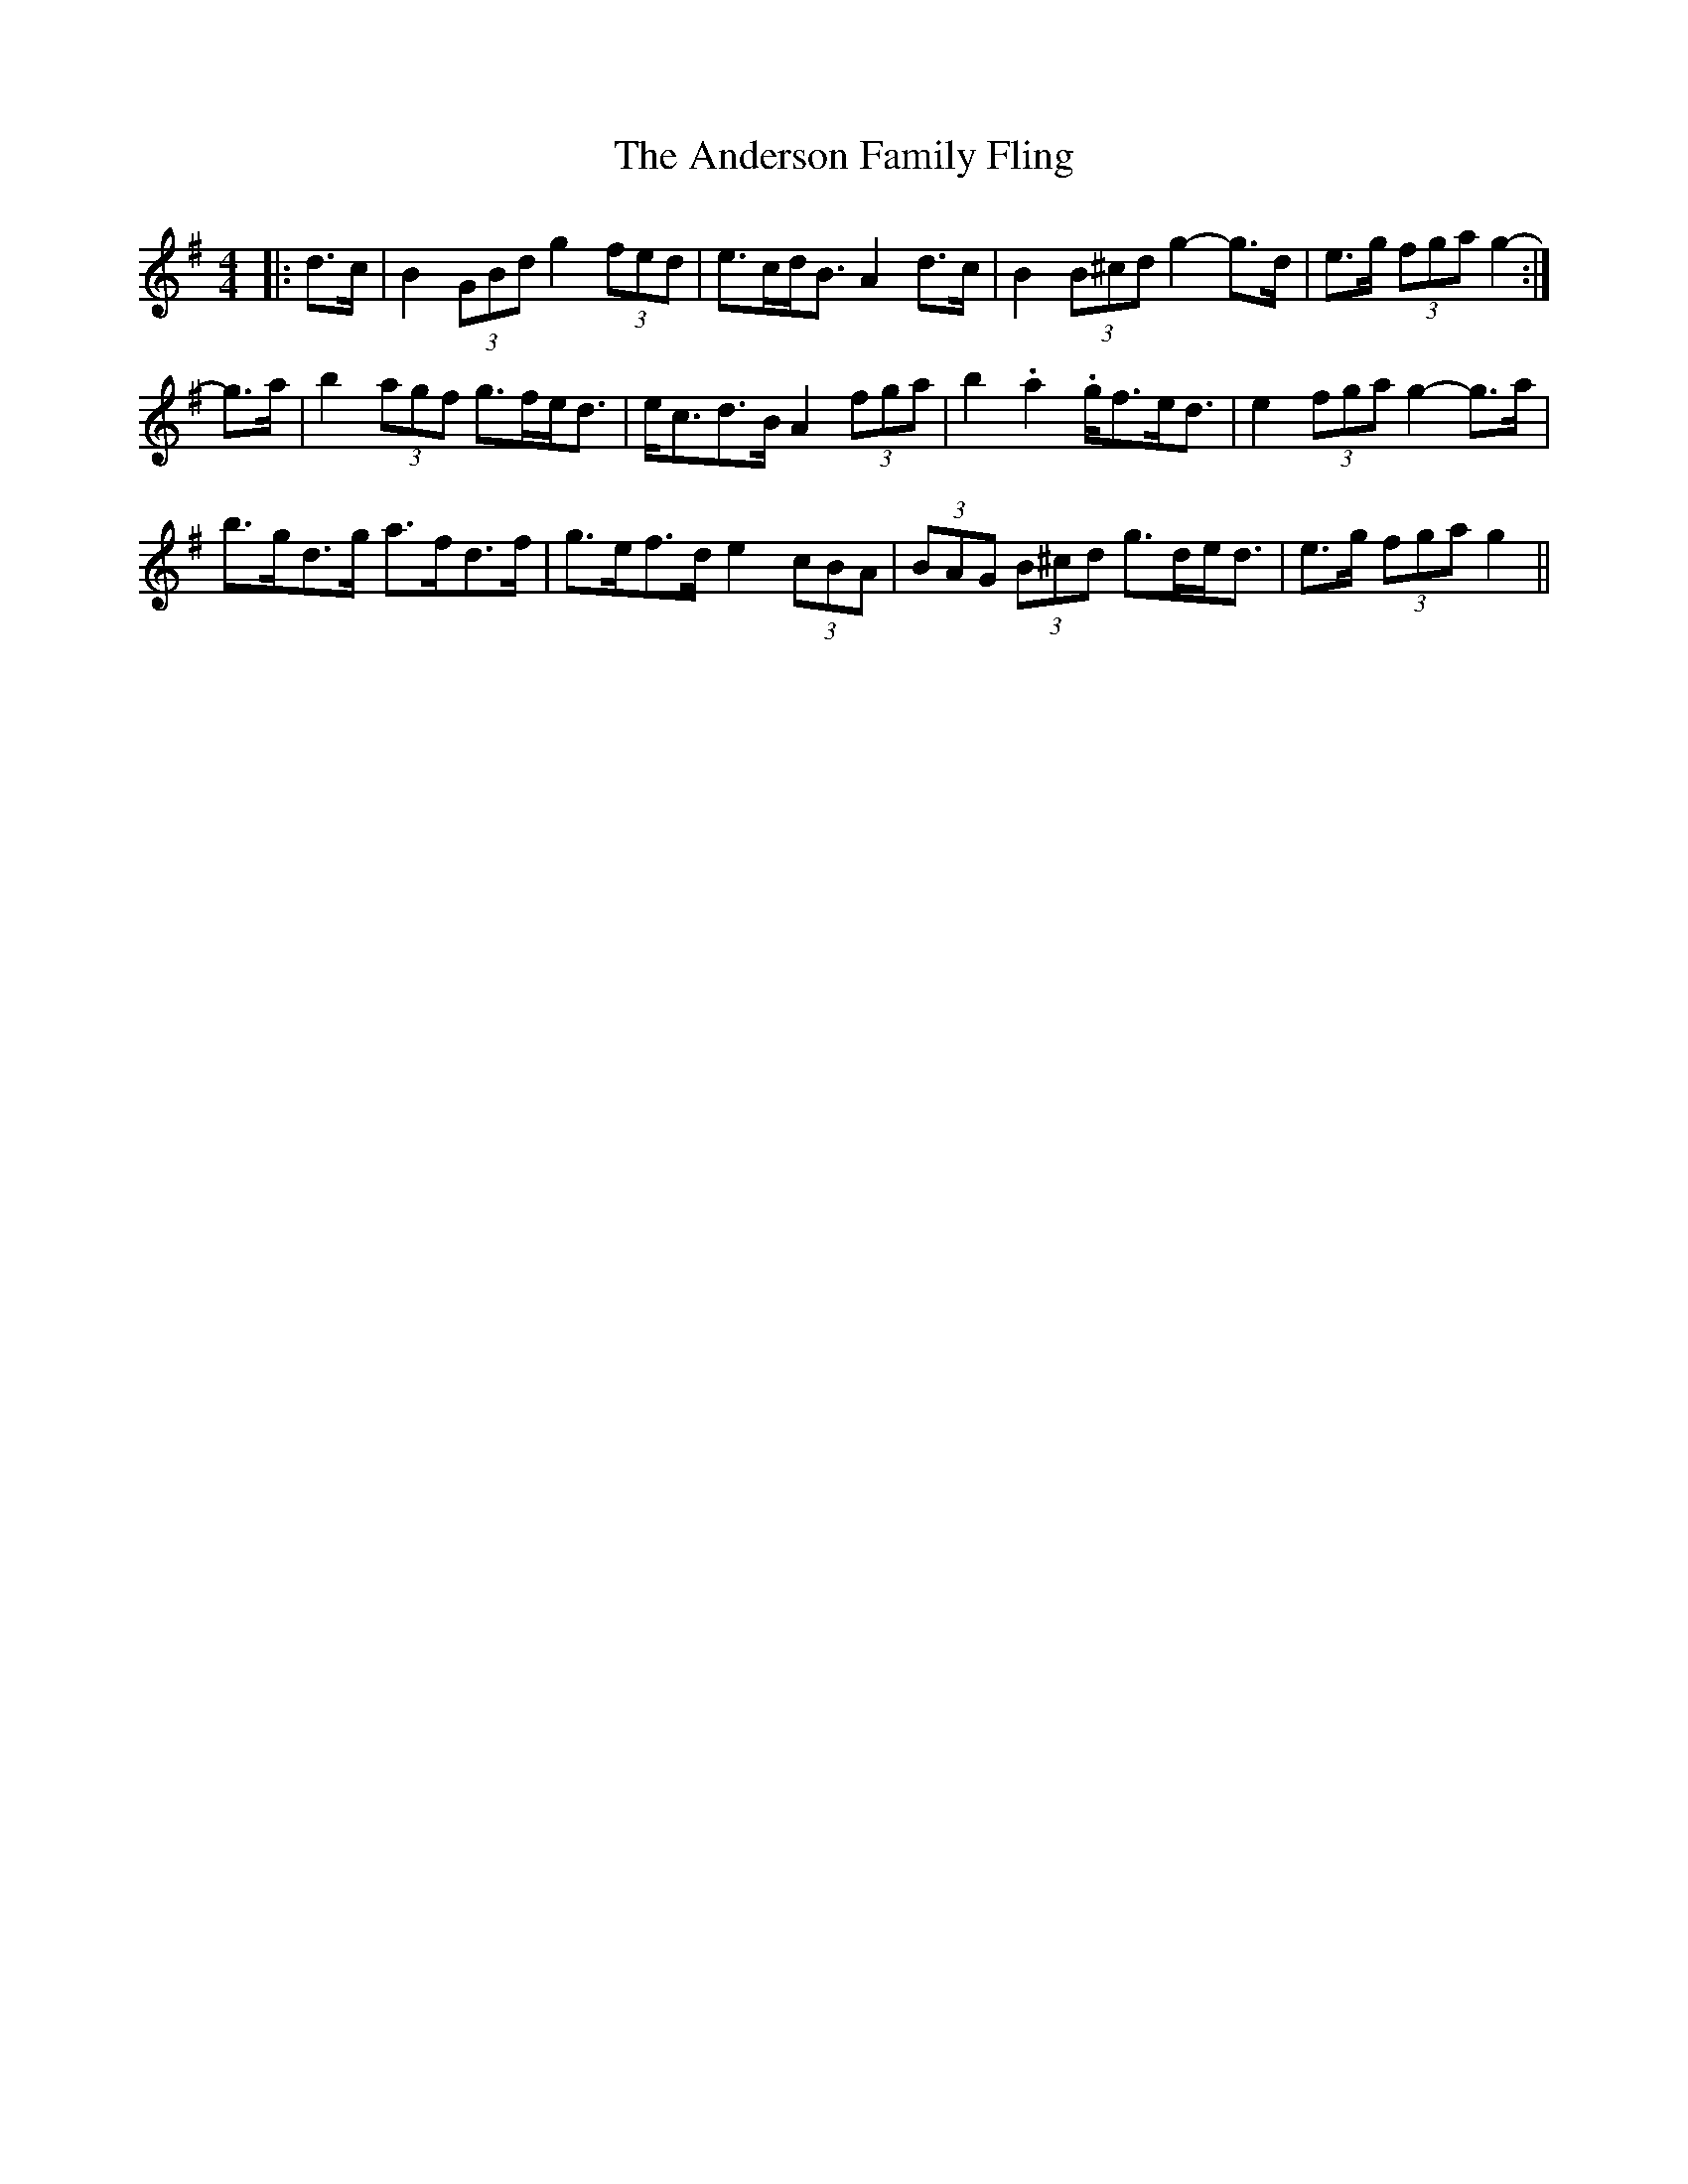 X: 1462
T: Anderson Family Fling, The
R: strathspey
M: 4/4
K: Gmajor
|:d>c|B2 (3GBd g2 (3fed|e>cd<B A2 d>c|B2 (3B^cd g2- g>d|e>g (3fga g2-:|
g>a|b2 (3agf g>fe<d|e<cd>B A2 (3fga|b2. a2. g<fe<d|e2 (3fga g2- g>a|
b>gd>g a>fd>f|g>ef>d e2 (3cBA|(3BAG (3 B^cd g>de<d|e>g (3fga g2||

